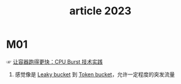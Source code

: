 #+TITLE:      article 2023

* 目录                                                    :TOC_4_gh:noexport:
- [[#m01][M01]]

* M01
  ☞ [[https://mp.weixin.qq.com/s?spm=a2c6h.12873639.0.0.cadb37a5JMOx9N&__biz=MzUzNzYxNjAzMg==&mid=2247519934&idx=1&sn=e87d2ab211516965ae3ffb51297df767&chksm=fae68571cd910c67b203d0d95023357a29ef9cd1ff956b3784ac3ebf490edfeb1f1ac6d75f74&scene=21#wechat_redirect][让容器跑得更快：CPU Burst 技术实践]]

  1) 感觉像是 [[id:613DACF0-34D0-474D-B8C7-1164DC479525][Leaky bucket]] 到 [[id:CE3CAC64-8ED2-48B6-81A0-AD37C507B327][Token bucket]]，允许一定程度的突发流量

